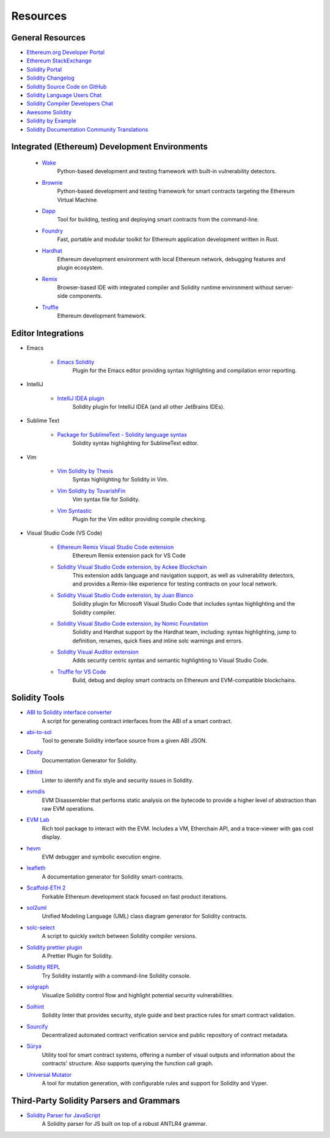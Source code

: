#########
Resources
#########

General Resources
=================

* `Ethereum.org Developer Portal <https://ethereum.org/en/developers/>`_
* `Ethereum StackExchange <https://ethereum.stackexchange.com/>`_
* `Solidity Portal <https://soliditylang.org/>`_
* `Solidity Changelog <https://github.com/ethereum/solidity/blob/develop/Changelog.md>`_
* `Solidity Source Code on GitHub <https://github.com/ethereum/solidity/>`_
* `Solidity Language Users Chat <https://matrix.to/#/#ethereum_solidity:gitter.im>`_
* `Solidity Compiler Developers Chat <https://matrix.to/#/#ethereum_solidity-dev:gitter.im>`_
* `Awesome Solidity <https://github.com/bkrem/awesome-solidity>`_
* `Solidity by Example <https://solidity-by-example.org/>`_
* `Solidity Documentation Community Translations <https://github.com/solidity-docs>`_

Integrated (Ethereum) Development Environments
==============================================

    * `Wake <https://getwake.io/>`_
        Python-based development and testing framework with built-in vulnerability detectors.

    * `Brownie <https://eth-brownie.readthedocs.io/en/stable/>`_
        Python-based development and testing framework for smart contracts targeting the Ethereum Virtual Machine.

    * `Dapp <https://dapp.tools/>`_
        Tool for building, testing and deploying smart contracts from the command-line.

    * `Foundry <https://github.com/foundry-rs/foundry>`_
        Fast, portable and modular toolkit for Ethereum application development written in Rust.

    * `Hardhat <https://hardhat.org/>`_
        Ethereum development environment with local Ethereum network, debugging features and plugin ecosystem.

    * `Remix <https://remix.ethereum.org/>`_
        Browser-based IDE with integrated compiler and Solidity runtime environment without server-side components.

    * `Truffle <https://trufflesuite.com/truffle/>`_
        Ethereum development framework.

Editor Integrations
===================

* Emacs

    * `Emacs Solidity <https://github.com/ethereum/emacs-solidity/>`_
        Plugin for the Emacs editor providing syntax highlighting and compilation error reporting.

* IntelliJ

    * `IntelliJ IDEA plugin <https://plugins.jetbrains.com/plugin/9475-solidity/>`_
        Solidity plugin for IntelliJ IDEA (and all other JetBrains IDEs).

* Sublime Text

    * `Package for SublimeText - Solidity language syntax <https://packagecontrol.io/packages/Ethereum/>`_
        Solidity syntax highlighting for SublimeText editor.

* Vim

    * `Vim Solidity by Thesis <https://github.com/thesis/vim-solidity/>`_
        Syntax highlighting for Solidity in Vim.

    * `Vim Solidity by TovarishFin <https://github.com/TovarishFin/vim-solidity>`_
        Vim syntax file for Solidity.

    * `Vim Syntastic <https://github.com/vim-syntastic/syntastic>`_
        Plugin for the Vim editor providing compile checking.

* Visual Studio Code (VS Code)

    * `Ethereum Remix Visual Studio Code extension <https://github.com/ethereum/remix-vscode>`_
        Ethereum Remix extension pack for VS Code

    * `Solidity Visual Studio Code extension, by Ackee Blockchain <https://marketplace.visualstudio.com/items?itemName=AckeeBlockchain.tools-for-solidity>`_
        This extension adds language and navigation support, as well as vulnerability detectors, and provides a Remix-like experience for testing contracts on your local network.

    * `Solidity Visual Studio Code extension, by Juan Blanco <https://juan.blanco.ws/solidity-contracts-in-visual-studio-code/>`_
        Solidity plugin for Microsoft Visual Studio Code that includes syntax highlighting and the Solidity compiler.

    * `Solidity Visual Studio Code extension, by Nomic Foundation <https://marketplace.visualstudio.com/items?itemName=NomicFoundation.hardhat-solidity>`_
        Solidity and Hardhat support by the Hardhat team, including: syntax highlighting, jump to definition, renames, quick fixes and inline solc warnings and errors.

    * `Solidity Visual Auditor extension <https://marketplace.visualstudio.com/items?itemName=tintinweb.solidity-visual-auditor>`_
        Adds security centric syntax and semantic highlighting to Visual Studio Code.

    * `Truffle for VS Code <https://marketplace.visualstudio.com/items?itemName=trufflesuite-csi.truffle-vscode>`_
        Build, debug and deploy smart contracts on Ethereum and EVM-compatible blockchains.

Solidity Tools
==============

* `ABI to Solidity interface converter <https://gist.github.com/chriseth/8f533d133fa0c15b0d6eaf3ec502c82b>`_
    A script for generating contract interfaces from the ABI of a smart contract.

* `abi-to-sol <https://github.com/gnidan/abi-to-sol>`_
    Tool to generate Solidity interface source from a given ABI JSON.

* `Doxity <https://github.com/DigixGlobal/doxity>`_
    Documentation Generator for Solidity.

* `Ethlint <https://github.com/duaraghav8/Ethlint>`_
    Linter to identify and fix style and security issues in Solidity.

* `evmdis <https://github.com/Arachnid/evmdis>`_
    EVM Disassembler that performs static analysis on the bytecode to provide a higher level of abstraction than raw EVM operations.

* `EVM Lab <https://github.com/ethereum/evmlab/>`_
    Rich tool package to interact with the EVM. Includes a VM, Etherchain API, and a trace-viewer with gas cost display.

* `hevm <https://github.com/dapphub/dapptools/tree/master/src/hevm#readme>`_
    EVM debugger and symbolic execution engine.

* `leafleth <https://github.com/clemlak/leafleth>`_
    A documentation generator for Solidity smart-contracts.

* `Scaffold-ETH 2 <https://github.com/scaffold-eth/scaffold-eth-2>`_
    Forkable Ethereum development stack focused on fast product iterations.

* `sol2uml <https://www.npmjs.com/package/sol2uml>`_
    Unified Modeling Language (UML) class diagram generator for Solidity contracts.

* `solc-select <https://github.com/crytic/solc-select>`_
    A script to quickly switch between Solidity compiler versions.

* `Solidity prettier plugin <https://github.com/prettier-solidity/prettier-plugin-solidity>`_
    A Prettier Plugin for Solidity.

* `Solidity REPL <https://github.com/raineorshine/solidity-repl>`_
    Try Solidity instantly with a command-line Solidity console.

* `solgraph <https://github.com/raineorshine/solgraph>`_
    Visualize Solidity control flow and highlight potential security vulnerabilities.

* `Solhint <https://github.com/protofire/solhint>`_
    Solidity linter that provides security, style guide and best practice rules for smart contract validation.

* `Sourcify <https://sourcify.dev/>`_
    Decentralized automated contract verification service and public repository of contract metadata.

* `Sūrya <https://github.com/ConsenSys/surya/>`_
    Utility tool for smart contract systems, offering a number of visual outputs and information about the contracts' structure. Also supports querying the function call graph.

* `Universal Mutator <https://github.com/agroce/universalmutator>`_
    A tool for mutation generation, with configurable rules and support for Solidity and Vyper.

Third-Party Solidity Parsers and Grammars
=========================================

* `Solidity Parser for JavaScript <https://github.com/solidity-parser/parser>`_
    A Solidity parser for JS built on top of a robust ANTLR4 grammar.
